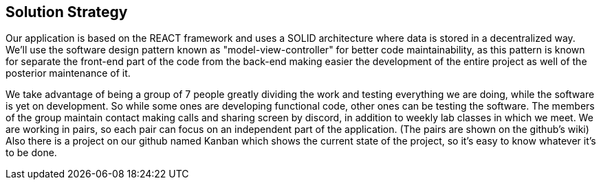 [[section-solution-strategy]]
== Solution Strategy

Our application is based on the REACT framework and uses a SOLID architecture where data 
is stored in a decentralized way.
We'll use the software design pattern known as "model-view-controller" for better code maintainability, as this
pattern is known for separate the front-end part of the code from the back-end making easier the development of the entire
project as well of the posterior maintenance of it.

We take advantage of being a group of 7 people greatly dividing the work and
testing everything we are doing, while the software is yet on development.
So while some ones are developing functional code, other ones can be testing the software.
The members of the group maintain contact making calls and sharing screen by discord, in addition to weekly lab classes
in which we meet.
We are working in pairs, so each pair can focus on an independent part of the application. (The pairs are shown on the github's wiki)
Also there is a project on our github named Kanban which shows the current state of the project, so it's easy to know
whatever it's to be done.